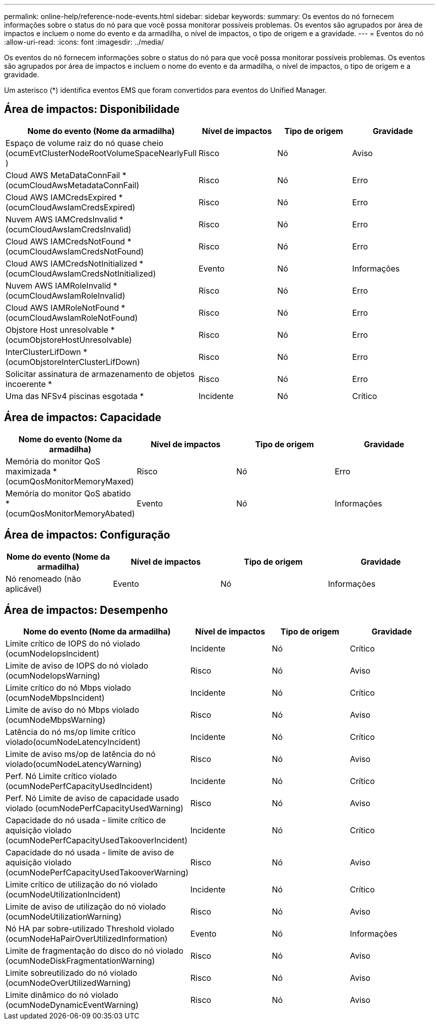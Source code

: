 ---
permalink: online-help/reference-node-events.html 
sidebar: sidebar 
keywords:  
summary: Os eventos do nó fornecem informações sobre o status do nó para que você possa monitorar possíveis problemas. Os eventos são agrupados por área de impactos e incluem o nome do evento e da armadilha, o nível de impactos, o tipo de origem e a gravidade. 
---
= Eventos do nó
:allow-uri-read: 
:icons: font
:imagesdir: ../media/


[role="lead"]
Os eventos do nó fornecem informações sobre o status do nó para que você possa monitorar possíveis problemas. Os eventos são agrupados por área de impactos e incluem o nome do evento e da armadilha, o nível de impactos, o tipo de origem e a gravidade.

Um asterisco (*) identifica eventos EMS que foram convertidos para eventos do Unified Manager.



== Área de impactos: Disponibilidade

|===
| Nome do evento (Nome da armadilha) | Nível de impactos | Tipo de origem | Gravidade 


 a| 
Espaço de volume raiz do nó quase cheio (ocumEvtClusterNodeRootVolumeSpaceNearlyFull )
 a| 
Risco
 a| 
Nó
 a| 
Aviso



 a| 
Cloud AWS MetaDataConnFail *(ocumCloudAwsMetadataConnFail)
 a| 
Risco
 a| 
Nó
 a| 
Erro



 a| 
Cloud AWS IAMCredsExpired *(ocumCloudAwsIamCredsExpired)
 a| 
Risco
 a| 
Nó
 a| 
Erro



 a| 
Nuvem AWS IAMCredsInvalid *(ocumCloudAwsIamCredsInvalid)
 a| 
Risco
 a| 
Nó
 a| 
Erro



 a| 
Cloud AWS IAMCredsNotFound *(ocumCloudAwsIamCredsNotFound)
 a| 
Risco
 a| 
Nó
 a| 
Erro



 a| 
Cloud AWS IAMCredsNotInitialized *(ocumCloudAwsIamCredsNotInitialized)
 a| 
Evento
 a| 
Nó
 a| 
Informações



 a| 
Nuvem AWS IAMRoleInvalid *(ocumCloudAwsIamRoleInvalid)
 a| 
Risco
 a| 
Nó
 a| 
Erro



 a| 
Cloud AWS IAMRoleNotFound *(ocumCloudAwsIamRoleNotFound)
 a| 
Risco
 a| 
Nó
 a| 
Erro



 a| 
Objstore Host unresolvable *(ocumObjstoreHostUnresolvable)
 a| 
Risco
 a| 
Nó
 a| 
Erro



 a| 
InterClusterLifDown *(ocumObjstoreInterClusterLifDown)
 a| 
Risco
 a| 
Nó
 a| 
Erro



 a| 
Solicitar assinatura de armazenamento de objetos incoerente *
 a| 
Risco
 a| 
Nó
 a| 
Erro



 a| 
Uma das NFSv4 piscinas esgotada *
 a| 
Incidente
 a| 
Nó
 a| 
Crítico

|===


== Área de impactos: Capacidade

|===
| Nome do evento (Nome da armadilha) | Nível de impactos | Tipo de origem | Gravidade 


 a| 
Memória do monitor QoS maximizada * (ocumQosMonitorMemoryMaxed)
 a| 
Risco
 a| 
Nó
 a| 
Erro



 a| 
Memória do monitor QoS abatido * (ocumQosMonitorMemoryAbated)
 a| 
Evento
 a| 
Nó
 a| 
Informações

|===


== Área de impactos: Configuração

|===
| Nome do evento (Nome da armadilha) | Nível de impactos | Tipo de origem | Gravidade 


 a| 
Nó renomeado (não aplicável)
 a| 
Evento
 a| 
Nó
 a| 
Informações

|===


== Área de impactos: Desempenho

|===
| Nome do evento (Nome da armadilha) | Nível de impactos | Tipo de origem | Gravidade 


 a| 
Limite crítico de IOPS do nó violado (ocumNodeIopsIncident)
 a| 
Incidente
 a| 
Nó
 a| 
Crítico



 a| 
Limite de aviso de IOPS do nó violado (ocumNodeIopsWarning)
 a| 
Risco
 a| 
Nó
 a| 
Aviso



 a| 
Limite crítico do nó Mbps violado (ocumNodeMbpsIncident)
 a| 
Incidente
 a| 
Nó
 a| 
Crítico



 a| 
Limite de aviso do nó Mbps violado (ocumNodeMbpsWarning)
 a| 
Risco
 a| 
Nó
 a| 
Aviso



 a| 
Latência do nó ms/op limite crítico violado(ocumNodeLatencyIncident)
 a| 
Incidente
 a| 
Nó
 a| 
Crítico



 a| 
Limite de aviso ms/op de latência do nó violado(ocumNodeLatencyWarning)
 a| 
Risco
 a| 
Nó
 a| 
Aviso



 a| 
Perf. Nó Limite crítico violado (ocumNodePerfCapacityUsedIncident)
 a| 
Incidente
 a| 
Nó
 a| 
Crítico



 a| 
Perf. Nó Limite de aviso de capacidade usado violado (ocumNodePerfCapacityUsedWarning)
 a| 
Risco
 a| 
Nó
 a| 
Aviso



 a| 
Capacidade do nó usada - limite crítico de aquisição violado (ocumNodePerfCapacityUsedTakooverIncident)
 a| 
Incidente
 a| 
Nó
 a| 
Crítico



 a| 
Capacidade do nó usada - limite de aviso de aquisição violado (ocumNodePerfCapacityUsedTakooverWarning)
 a| 
Risco
 a| 
Nó
 a| 
Aviso



 a| 
Limite crítico de utilização do nó violado (ocumNodeUtilizationIncident)
 a| 
Incidente
 a| 
Nó
 a| 
Crítico



 a| 
Limite de aviso de utilização do nó violado (ocumNodeUtilizationWarning)
 a| 
Risco
 a| 
Nó
 a| 
Aviso



 a| 
Nó HA par sobre-utilizado Threshold violado (ocumNodeHaPairOverUtilizedInformation)
 a| 
Evento
 a| 
Nó
 a| 
Informações



 a| 
Limite de fragmentação do disco do nó violado (ocumNodeDiskFragmentationWarning)
 a| 
Risco
 a| 
Nó
 a| 
Aviso



 a| 
Limite sobreutilizado do nó violado (ocumNodeOverUtilizedWarning)
 a| 
Risco
 a| 
Nó
 a| 
Aviso



 a| 
Limite dinâmico do nó violado (ocumNodeDynamicEventWarning)
 a| 
Risco
 a| 
Nó
 a| 
Aviso

|===